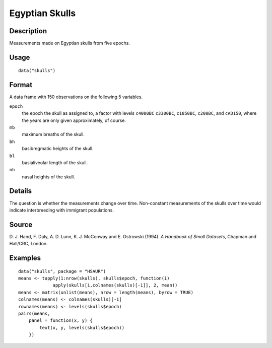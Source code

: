 +--------------------------------------+--------------------------------------+
| skulls                               |
| R Documentation                      |
+--------------------------------------+--------------------------------------+

Egyptian Skulls
---------------

Description
~~~~~~~~~~~

Measurements made on Egyptian skulls from five epochs.

Usage
~~~~~

::

    data("skulls")

Format
~~~~~~

A data frame with 150 observations on the following 5 variables.

``epoch``
    the epoch the skull as assigned to, a factor with levels ``c4000BC``
    ``c3300BC``, ``c1850BC``, ``c200BC``, and ``cAD150``, where the
    years are only given approximately, of course.

``mb``
    maximum breaths of the skull.

``bh``
    basibregmatic heights of the skull.

``bl``
    basialiveolar length of the skull.

``nh``
    nasal heights of the skull.

Details
~~~~~~~

The question is whether the measurements change over time. Non-constant
measurements of the skulls over time would indicate interbreeding with
immigrant populations.

Source
~~~~~~

D. J. Hand, F. Daly, A. D. Lunn, K. J. McConway and E. Ostrowski (1994).
*A Handbook of Small Datasets*, Chapman and Hall/CRC, London.

Examples
~~~~~~~~

::


      data("skulls", package = "HSAUR")
      means <- tapply(1:nrow(skulls), skulls$epoch, function(i)
                   apply(skulls[i,colnames(skulls)[-1]], 2, mean))
      means <- matrix(unlist(means), nrow = length(means), byrow = TRUE)
      colnames(means) <- colnames(skulls)[-1]
      rownames(means) <- levels(skulls$epoch)
      pairs(means,
          panel = function(x, y) {
              text(x, y, levels(skulls$epoch))
          })

